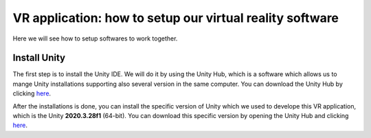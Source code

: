VR application: how to setup our virtual reality software
+++++++++++++++++++++++++++++++++++++++++++++

Here we will see how to setup softwares to work together. 

Install Unity
==============

The first step is to install the Unity IDE. We will do it by using the Unity Hub, which is a software which allows us to mange Unity installations 
supporting also several version in the same computer. You can download the Unity Hub by 
clicking `here <https://public-cdn.cloud.unity3d.com/hub/prod/UnityHubSetup.exe?_ga=2.85170649.1955100606.1682932923-1536020329.1682932923>`_.

After the installations is done, you can install the specific version of Unity which we used to develope this VR application, which is the 
Unity **2020.3.28f1** (64-bit). You can download this specific version by opening the Unity Hub and clicking `here <unityhub://2020.3.28f1/f5400f52e03f>`_.





